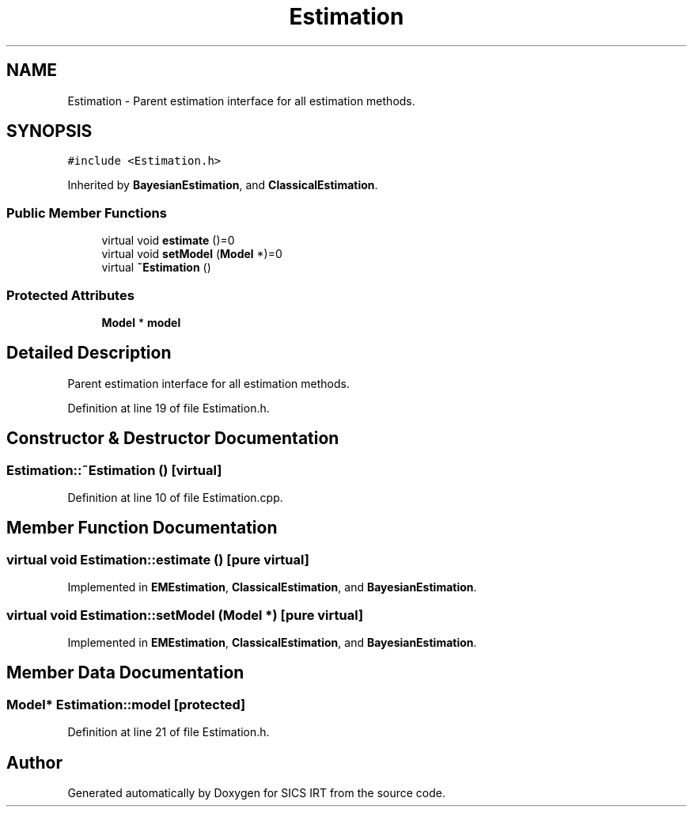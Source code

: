 .TH "Estimation" 3 "Tue Sep 23 2014" "Version 1.00" "SICS IRT" \" -*- nroff -*-
.ad l
.nh
.SH NAME
Estimation \- Parent estimation interface for all estimation methods\&.  

.SH SYNOPSIS
.br
.PP
.PP
\fC#include <Estimation\&.h>\fP
.PP
Inherited by \fBBayesianEstimation\fP, and \fBClassicalEstimation\fP\&.
.SS "Public Member Functions"

.in +1c
.ti -1c
.RI "virtual void \fBestimate\fP ()=0"
.br
.ti -1c
.RI "virtual void \fBsetModel\fP (\fBModel\fP *)=0"
.br
.ti -1c
.RI "virtual \fB~Estimation\fP ()"
.br
.in -1c
.SS "Protected Attributes"

.in +1c
.ti -1c
.RI "\fBModel\fP * \fBmodel\fP"
.br
.in -1c
.SH "Detailed Description"
.PP 
Parent estimation interface for all estimation methods\&. 
.PP
Definition at line 19 of file Estimation\&.h\&.
.SH "Constructor & Destructor Documentation"
.PP 
.SS "Estimation::~Estimation ()\fC [virtual]\fP"

.PP
Definition at line 10 of file Estimation\&.cpp\&.
.SH "Member Function Documentation"
.PP 
.SS "virtual void Estimation::estimate ()\fC [pure virtual]\fP"

.PP
Implemented in \fBEMEstimation\fP, \fBClassicalEstimation\fP, and \fBBayesianEstimation\fP\&.
.SS "virtual void Estimation::setModel (\fBModel\fP *)\fC [pure virtual]\fP"

.PP
Implemented in \fBEMEstimation\fP, \fBClassicalEstimation\fP, and \fBBayesianEstimation\fP\&.
.SH "Member Data Documentation"
.PP 
.SS "\fBModel\fP* Estimation::model\fC [protected]\fP"

.PP
Definition at line 21 of file Estimation\&.h\&.

.SH "Author"
.PP 
Generated automatically by Doxygen for SICS IRT from the source code\&.

